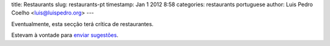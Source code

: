 title: Restaurants
slug: restaurants-pt
timestamp: Jan 1 2012 8:58
categories: restaurants portuguese
author: Luis Pedro Coelho <luis@luispedro.org>
---

Eventualmente, esta secção terá crítica de restaurantes.

Estevam à vontade para `enviar sugestões <mailto:luis@luispedro.org>`__.

